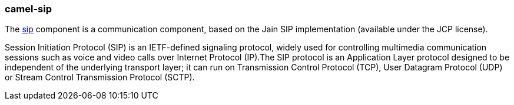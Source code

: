 ### camel-sip

The http://camel.apache.org/sip.html[sip,window=_blank] component is a communication component, based on the Jain SIP implementation (available under the JCP license).

Session Initiation Protocol (SIP) is an IETF-defined signaling protocol, widely used for controlling multimedia communication sessions such as voice and video calls over Internet Protocol (IP).The SIP protocol is an Application Layer protocol designed to be independent of the underlying transport layer; it can run on Transmission Control Protocol (TCP), User Datagram Protocol (UDP) or Stream Control Transmission Protocol (SCTP).
